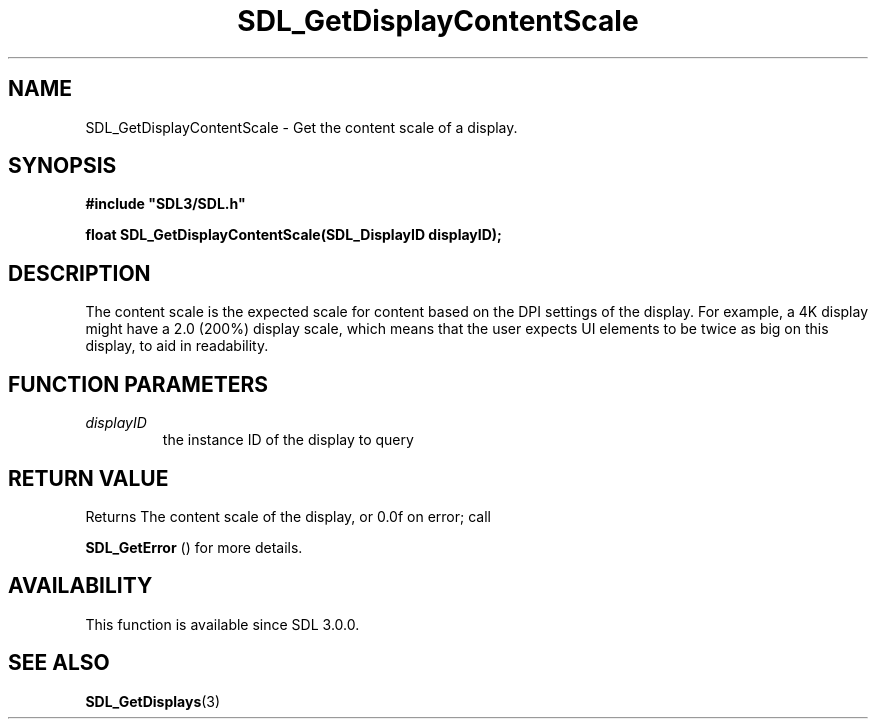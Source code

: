 .\" This manpage content is licensed under Creative Commons
.\"  Attribution 4.0 International (CC BY 4.0)
.\"   https://creativecommons.org/licenses/by/4.0/
.\" This manpage was generated from SDL's wiki page for SDL_GetDisplayContentScale:
.\"   https://wiki.libsdl.org/SDL_GetDisplayContentScale
.\" Generated with SDL/build-scripts/wikiheaders.pl
.\"  revision SDL-prerelease-3.0.0-3638-g5e1d9d19a
.\" Please report issues in this manpage's content at:
.\"   https://github.com/libsdl-org/sdlwiki/issues/new
.\" Please report issues in the generation of this manpage from the wiki at:
.\"   https://github.com/libsdl-org/SDL/issues/new?title=Misgenerated%20manpage%20for%20SDL_GetDisplayContentScale
.\" SDL can be found at https://libsdl.org/
.de URL
\$2 \(laURL: \$1 \(ra\$3
..
.if \n[.g] .mso www.tmac
.TH SDL_GetDisplayContentScale 3 "SDL 3.0.0" "SDL" "SDL3 FUNCTIONS"
.SH NAME
SDL_GetDisplayContentScale \- Get the content scale of a display\[char46]
.SH SYNOPSIS
.nf
.B #include \(dqSDL3/SDL.h\(dq
.PP
.BI "float SDL_GetDisplayContentScale(SDL_DisplayID displayID);
.fi
.SH DESCRIPTION
The content scale is the expected scale for content based on the DPI
settings of the display\[char46] For example, a 4K display might have a 2\[char46]0 (200%)
display scale, which means that the user expects UI elements to be twice as
big on this display, to aid in readability\[char46]

.SH FUNCTION PARAMETERS
.TP
.I displayID
the instance ID of the display to query
.SH RETURN VALUE
Returns The content scale of the display, or 0\[char46]0f on error; call

.BR SDL_GetError
() for more details\[char46]

.SH AVAILABILITY
This function is available since SDL 3\[char46]0\[char46]0\[char46]

.SH SEE ALSO
.BR SDL_GetDisplays (3)
